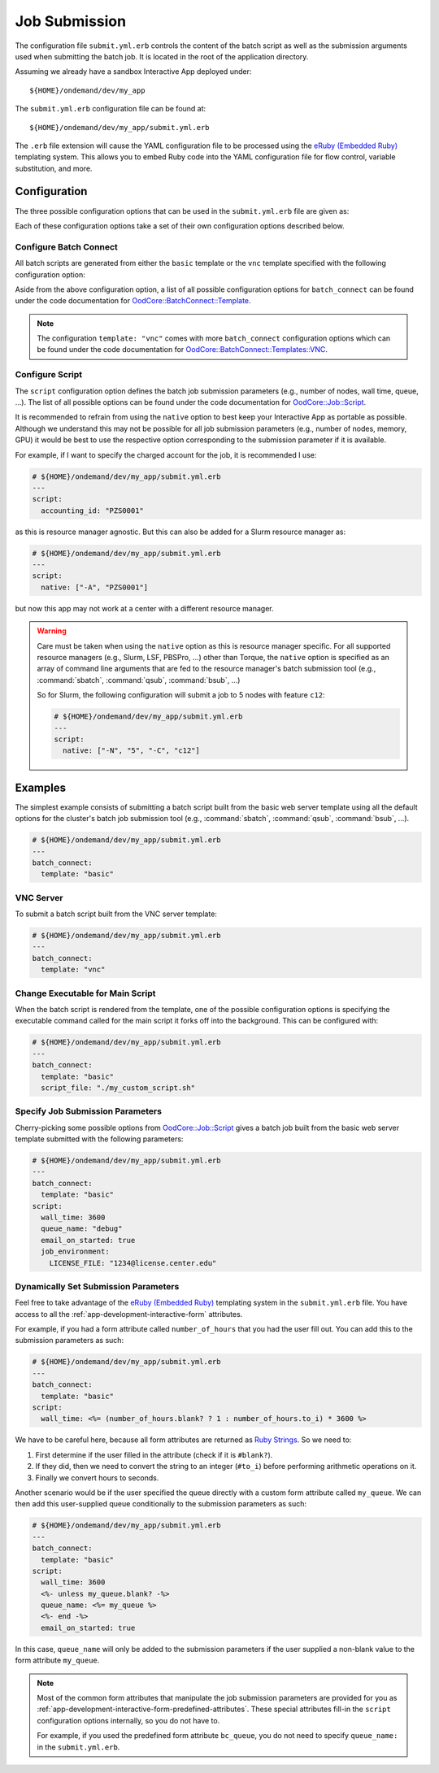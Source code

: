 .. _app-development-interactive-submit:

Job Submission
==============

The configuration file ``submit.yml.erb`` controls the content of the batch
script as well as the submission arguments used when submitting the batch job.
It is located in the root of the application directory.

Assuming we already have a sandbox Interactive App deployed under::

  ${HOME}/ondemand/dev/my_app

The ``submit.yml.erb`` configuration file can be found at::

  ${HOME}/ondemand/dev/my_app/submit.yml.erb

The ``.erb`` file extension will cause the YAML configuration file to be
processed using the `eRuby (Embedded Ruby)`_ templating system. This allows you
to embed Ruby code into the YAML configuration file for flow control, variable
substitution, and more.

Configuration
-------------

The three possible configuration options that can be used in the
``submit.yml.erb`` file are given as:

.. describe:: batch_connect (Hash)

   the configuration describing the batch script content (see
   `OodCore::BatchConnect::Template`_ for valid configuration options)

   Example
     Use the default basic web server template

     .. code-block:: yaml

        # ${HOME}/ondemand/dev/my_app/submit.yml.erb
        ---
        batch_connect:
          template: "basic"

.. describe:: script (Hash)

   the configuration describing the job submission parameters for the batch
   script (see `OodCore::Job::Script`_ for valid configuration options)

   Example
     Set the job's charged account and queue

     .. code-block:: yaml

        # ${HOME}/ondemand/dev/my_app/submit.yml.erb
        ---
        script:
          accounting_id: "PZS0001"
          queue_name: "parallel"

.. _configuring-cluster-in-submit-yml:

.. describe:: cluster (String) (Optional)

   the cluster to submit to

   .. tip::
      Use this field when you need to choose the cluster in
      a more dynamic way than :ref:`what's provided in the form. <configuring-cluster>`
      Or when you want to choose the cluster for the user given some
      choices like the example below.

   Example
     Submit the job to the the large cluster if requesting more
     than 29 cores, else submit to the small cluster.

     .. code-block:: yaml

        # ${HOME}/ondemand/dev/my_app/submit.yml.erb
        <%-
          cluster = if num_cores >= 29
                      "large_cluster"
                    else
                       "small_cluster"
                    end
        ->
        ---
        cluster: "<%= cluster %>"

Each of these configuration options take a set of their own configuration
options described below.

Configure Batch Connect
```````````````````````

All batch scripts are generated from either the ``basic`` template or the
``vnc`` template specified with the following configuration option:

.. describe:: template (String)

   the template used for rendering the batch script (``"basic"`` or ``"vnc"``)

   Default
     ``"basic"``

   Example
     Render a batch script for a VNC Interactive Application

     .. code-block:: yaml

        # ${HOME}/ondemand/dev/my_app/submit.yml.erb
        ---
        batch_connect:
          template: "vnc"

Aside from the above configuration option, a list of all possible configuration
options for ``batch_connect`` can be found under the code documentation for
`OodCore::BatchConnect::Template`_.

.. note::

   The configuration ``template: "vnc"`` comes with more ``batch_connect``
   configuration options which can be found under the code documentation for
   `OodCore::BatchConnect::Templates::VNC`_.

Configure Script
````````````````

The ``script`` configuration option defines the batch job submission parameters
(e.g., number of nodes, wall time, queue, ...). The list of all possible
options can be found under the code documentation for `OodCore::Job::Script`_.

It is recommended to refrain from using the ``native`` option to best keep your
Interactive App as portable as possible. Although we understand this may not be
possible for all job submission parameters (e.g., number of nodes, memory, GPU)
it would be best to use the respective option corresponding to the submission
parameter if it is available.

For example, if I want to specify the charged account for the job, it is
recommended I use:

.. code-block:: yaml

   # ${HOME}/ondemand/dev/my_app/submit.yml.erb
   ---
   script:
     accounting_id: "PZS0001"

as this is resource manager agnostic. But this can also be added for a Slurm
resource manager as:

.. code-block:: yaml

   # ${HOME}/ondemand/dev/my_app/submit.yml.erb
   ---
   script:
     native: ["-A", "PZS0001"]

but now this app may not work at a center with a different resource manager.

.. warning::

   Care must be taken when using the ``native`` option as this is resource
   manager specific. For all supported resource managers (e.g., Slurm, LSF,
   PBSPro, ...) other than Torque, the ``native`` option is specified as an
   array of command line arguments that are fed to the resource manager's batch
   submission tool (e.g., :command:`sbatch`, :command:`qsub`, :command:`bsub`,
   ...)

   So for Slurm, the following configuration will submit a job to 5 nodes with
   feature ``c12``:

   .. code-block:: yaml

      # ${HOME}/ondemand/dev/my_app/submit.yml.erb
      ---
      script:
        native: ["-N", "5", "-C", "c12"]

Examples
--------

The simplest example consists of submitting a batch script built from the basic
web server template using all the default options for the cluster's batch job
submission tool (e.g., :command:`sbatch`, :command:`qsub`, :command:`bsub`,
...).

.. code-block:: yaml

   # ${HOME}/ondemand/dev/my_app/submit.yml.erb
   ---
   batch_connect:
     template: "basic"

VNC Server
``````````

To submit a batch script built from the VNC server template:

.. code-block:: yaml

   # ${HOME}/ondemand/dev/my_app/submit.yml.erb
   ---
   batch_connect:
     template: "vnc"

Change Executable for Main Script
`````````````````````````````````

When the batch script is rendered from the template, one of the possible
configuration options is specifying the executable command called for the main
script it forks off into the background. This can be configured with:

.. code-block:: yaml

   # ${HOME}/ondemand/dev/my_app/submit.yml.erb
   ---
   batch_connect:
     template: "basic"
     script_file: "./my_custom_script.sh"

Specify Job Submission Parameters
`````````````````````````````````

Cherry-picking some possible options from `OodCore::Job::Script`_ gives a batch
job built from the basic web server template submitted with the following
parameters:

.. code-block:: yaml

   # ${HOME}/ondemand/dev/my_app/submit.yml.erb
   ---
   batch_connect:
     template: "basic"
   script:
     wall_time: 3600
     queue_name: "debug"
     email_on_started: true
     job_environment:
       LICENSE_FILE: "1234@license.center.edu"

Dynamically Set Submission Parameters
`````````````````````````````````````

Feel free to take advantage of the `eRuby (Embedded Ruby)`_ templating system
in the ``submit.yml.erb`` file. You have access to all the
:ref:`app-development-interactive-form` attributes.

For example, if you had a form attribute called ``number_of_hours`` that you
had the user fill out. You can add this to the submission parameters as such:

.. code-block:: yaml

   # ${HOME}/ondemand/dev/my_app/submit.yml.erb
   ---
   batch_connect:
     template: "basic"
   script:
     wall_time: <%= (number_of_hours.blank? ? 1 : number_of_hours.to_i) * 3600 %>

We have to be careful here, because all form attributes are returned as `Ruby
Strings`_. So we need to:

#. First determine if the user filled in the attribute (check if it is
   ``#blank?``).
#. If they did, then we need to convert the string to an integer (``#to_i``)
   before performing arithmetic operations on it.
#. Finally we convert hours to seconds.

Another scenario would be if the user specified the queue directly with a
custom form attribute called ``my_queue``. We can then add this user-supplied
queue conditionally to the submission parameters as such:

.. code-block:: yaml

   # ${HOME}/ondemand/dev/my_app/submit.yml.erb
   ---
   batch_connect:
     template: "basic"
   script:
     wall_time: 3600
     <%- unless my_queue.blank? -%>
     queue_name: <%= my_queue %>
     <%- end -%>
     email_on_started: true

In this case, ``queue_name`` will only be added to the submission parameters if
the user supplied a non-blank value to the form attribute ``my_queue``.

.. note::

   Most of the common form attributes that manipulate the job submission
   parameters are provided for you as
   :ref:`app-development-interactive-form-predefined-attributes`. These
   special attributes fill-in the ``script`` configuration options internally,
   so you do not have to.

   For example, if you used the predefined form attribute ``bc_queue``, you do
   not need to specify ``queue_name:`` in the ``submit.yml.erb``.

.. _eruby (embedded ruby): https://en.wikipedia.org/wiki/ERuby
.. _`oodcore::batchconnect::template`: http://www.rubydoc.info/gems/ood_core/OodCore/BatchConnect/Template
.. _`oodcore::batchconnect::templates::vnc`: http://www.rubydoc.info/gems/ood_core/OodCore/BatchConnect/Templates/VNC
.. _`oodcore::job::script`: http://www.rubydoc.info/gems/ood_core/OodCore/Job/Script
.. _ruby strings: https://ruby-doc.org/core-2.2.3/String.html
